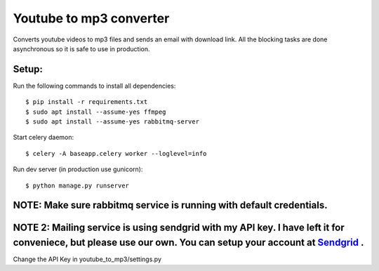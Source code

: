 Youtube to mp3 converter
========================

Converts youtube videos to mp3 files and sends an email with download link.
All the blocking tasks are done asynchronous so it is safe to use in production.


Setup:
-----

Run the following commands to install all dependencies::


$ pip install -r requirements.txt
$ sudo apt install --assume-yes ffmpeg
$ sudo apt install --assume-yes rabbitmq-server

Start celery daemon::

$ celery -A baseapp.celery worker --loglevel=info

Run dev server (in production use gunicorn)::

$ python manage.py runserver

NOTE: Make sure rabbitmq service is running with default credentials.
---------------------------------------------------------------------

NOTE 2: Mailing service is using sendgrid with my API key. I have left it for conveniece, but please use our own. You can setup your account at Sendgrid_ .
---------------------------------------------------------------------

.. _Sendgrid: https://www.sendgrid.com

Change the API Key in youtube_to_mp3/settings.py


